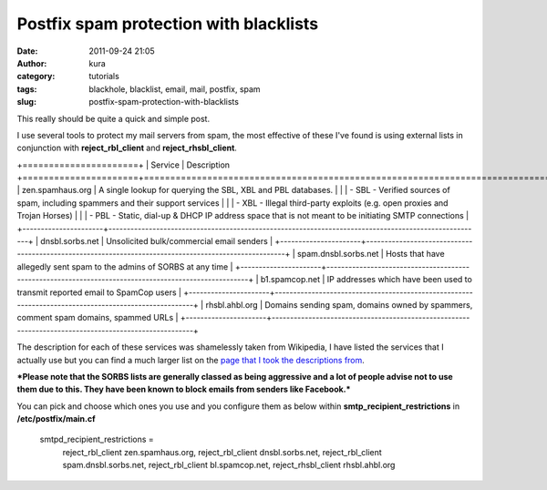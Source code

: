 Postfix spam protection with blacklists
#######################################
:date: 2011-09-24 21:05
:author: kura
:category: tutorials
:tags: blackhole, blacklist, email, mail, postfix, spam
:slug: postfix-spam-protection-with-blacklists

This really should be quite a quick and simple post.

I use several tools to protect my mail servers from spam, the most
effective of these I've found is using external lists in conjunction
with **reject\_rbl\_client** and **reject\_rhsbl\_client**.

+======================+
| Service              | Description
+======================+======================================================================================================+
| zen.spamhaus.org     | A single lookup for querying the SBL, XBL and PBL databases.                                         |
|                      |  - SBL - Verified sources of spam, including spammers and their support services                     |
|                      |  - XBL - Illegal third-party exploits (e.g. open proxies and Trojan Horses)                          |
|                      |  - PBL - Static, dial-up & DHCP IP address space that is not meant to be initiating SMTP connections |
+----------------------+------------------------------------------------------------------------------------------------------+
| dnsbl.sorbs.net      | Unsolicited bulk/commercial email senders                                                            |
+----------------------+------------------------------------------------------------------------------------------------------+
| spam.dnsbl.sorbs.net | Hosts that have allegedly sent spam to the admins of SORBS at any time                               |
+----------------------+------------------------------------------------------------------------------------------------------+
| b1.spamcop.net       | IP addresses which have been used to transmit reported email to SpamCop users                        |
+----------------------+------------------------------------------------------------------------------------------------------+
| rhsbl.ahbl.org       | Domains sending spam, domains owned by spammers, comment spam domains, spammed URLs                  |
+----------------------+------------------------------------------------------------------------------------------------------+

The description for each of these services was shamelessly taken from
Wikipedia, I have listed the services that I actually use but you can
find a much larger list on the `page that I took the descriptions
from`_.

.. _page that I took the descriptions from: http://en.wikipedia.org/wiki/Comparison_of_DNS_blacklists

***Please note that the SORBS lists are generally classed as being
aggressive and a lot of people advise not to use them due to this. They
have been known to block emails from senders like Facebook.***

You can pick and choose which ones you use and you configure them as
below within **smtp\_recipient\_restrictions** in **/etc/postfix/main.cf**

    smtpd\_recipient\_restrictions =
      reject\_rbl\_client zen.spamhaus.org,
      reject\_rbl\_client dnsbl.sorbs.net,
      reject\_rbl\_client spam.dnsbl.sorbs.net,
      reject\_rbl\_client bl.spamcop.net,
      reject\_rhsbl\_client rhsbl.ahbl.org
